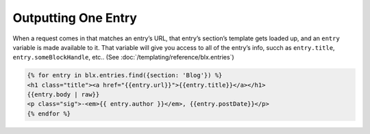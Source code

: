 Outputting One Entry
===============

When a request comes in that matches an entry’s URL, that entry’s section’s template gets loaded up, and an ``entry`` variable is made available to it. That variable will give you access to all of the entry’s info, succh as ``entry.title``, ``entry.someBlockHandle``, etc.. (See :doc:`/templating/reference/blx.entries`)


.. code-block:: html

    {% for entry in blx.entries.find({section: 'Blog'}) %}
    <h1 class="title"><a href="{{entry.url}}">{{entry.title}}</a></h1>
    {{entry.body | raw}}
    <p class="sig">-<em>{{ entry.author }}</em>, {{entry.postDate}}</p>
    {% endfor %}